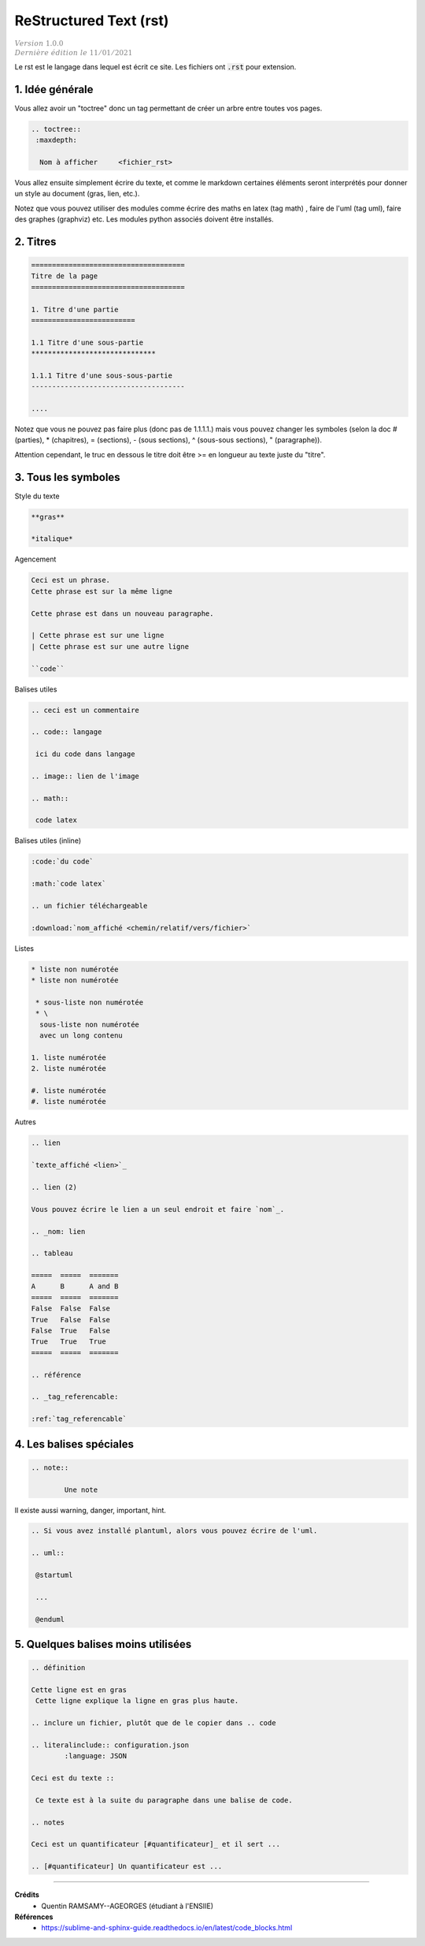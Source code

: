 .. _rst:

================================
ReStructured Text (rst)
================================

| :math:`\color{grey}{Version \ 1.0.0}`
| :math:`\color{grey}{Dernière \ édition \ le \ 11/01/2021}`

Le rst est le langage dans lequel est écrit ce site. Les fichiers ont :code:`.rst`
pour extension.

1. Idée générale
===================================

Vous allez avoir un "toctree" donc un tag permettant de créer un arbre entre toutes vos pages.

.. code:: rst

		.. toctree::
		 :maxdepth:

		  Nom à afficher     <fichier_rst>

Vous allez ensuite simplement écrire du texte, et comme le markdown certaines éléments seront
interprétés pour donner un style au document (gras, lien, etc.).

Notez que vous pouvez utiliser des modules comme écrire des maths en latex (tag math)
, faire de l'uml (tag uml), faire des graphes (graphviz) etc. Les modules python associés doivent être installés.

2. Titres
===============================

.. code:: rst

	=====================================
	Titre de la page
	=====================================

	1. Titre d'une partie
	=========================

	1.1 Titre d'une sous-partie
	******************************

	1.1.1 Titre d'une sous-sous-partie
	-------------------------------------

	....

Notez que vous ne pouvez pas faire plus (donc pas de 1.1.1.1.) mais vous pouvez changer les symboles
(selon la doc # (parties), * (chapitres), = (sections), - (sous sections), ^ (sous-sous sections), " (paragraphe)).

Attention cependant, le truc en dessous le titre doit être >= en longueur au texte juste du "titre".

3. Tous les symboles
=======================

Style du texte

.. code:: rst

	**gras**

	*italique*

Agencement

.. code:: rst

	Ceci est un phrase.
	Cette phrase est sur la même ligne

	Cette phrase est dans un nouveau paragraphe.

	| Cette phrase est sur une ligne
	| Cette phrase est sur une autre ligne

	``code``

Balises utiles

.. code:: rst

		.. ceci est un commentaire

		.. code:: langage

		 ici du code dans langage

		.. image:: lien de l'image

		.. math::

		 code latex

Balises utiles (inline)

.. code:: rst

	:code:`du code`

	:math:`code latex`

	.. un fichier téléchargeable

	:download:`nom_affiché <chemin/relatif/vers/fichier>`

Listes

.. code:: rst

	* liste non numérotée
	* liste non numérotée

	 * sous-liste non numérotée
	 * \
	  sous-liste non numérotée
	  avec un long contenu

	1. liste numérotée
	2. liste numérotée

	#. liste numérotée
	#. liste numérotée

Autres

.. code:: rst

		.. lien

		`texte_affiché <lien>`_

		.. lien (2)

		Vous pouvez écrire le lien a un seul endroit et faire `nom`_.

		.. _nom: lien

		.. tableau

		=====  =====  =======
		A      B      A and B
		=====  =====  =======
		False  False  False
		True   False  False
		False  True   False
		True   True   True
		=====  =====  =======

		.. référence

		.. _tag_referencable:

		:ref:`tag_referencable`

4. Les balises spéciales
==============================

.. code:: rst

	.. note::

		Une note

Il existe aussi warning, danger, important, hint.

.. code:: rst

	.. Si vous avez installé plantuml, alors vous pouvez écrire de l'uml.

	.. uml::

	 @startuml

	 ...

	 @enduml

5. Quelques balises moins utilisées
=========================================

.. code:: rst

		.. définition

		Cette ligne est en gras
		 Cette ligne explique la ligne en gras plus haute.

		.. inclure un fichier, plutôt que de le copier dans .. code

		.. literalinclude:: configuration.json
			:language: JSON

		Ceci est du texte ::

		 Ce texte est à la suite du paragraphe dans une balise de code.

		.. notes

		Ceci est un quantificateur [#quantificateur]_ et il sert ...

		.. [#quantificateur] Un quantificateur est ...

-----

**Crédits**
	* Quentin RAMSAMY--AGEORGES (étudiant à l'ENSIIE)

**Références**
	* https://sublime-and-sphinx-guide.readthedocs.io/en/latest/code_blocks.html